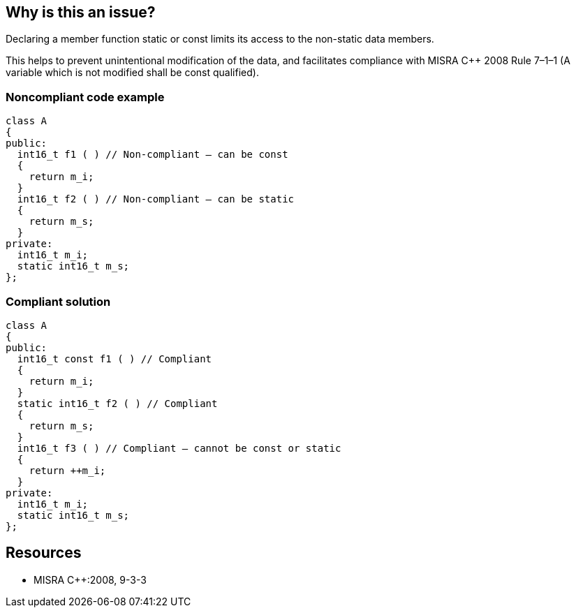 == Why is this an issue?

Declaring a member function static or const limits its access to the non-static data members.


This helps to prevent unintentional modification of the data, and facilitates compliance with MISRA {cpp} 2008 Rule 7–1–1 (A variable which is not modified shall be const qualified).


=== Noncompliant code example

[source,cpp]
----
class A
{
public:
  int16_t f1 ( ) // Non-compliant – can be const
  {
    return m_i;
  }
  int16_t f2 ( ) // Non-compliant – can be static
  {
    return m_s;
  }
private:
  int16_t m_i;
  static int16_t m_s;
};
----


=== Compliant solution

[source,cpp]
----
class A
{
public:
  int16_t const f1 ( ) // Compliant
  {
    return m_i;
  }
  static int16_t f2 ( ) // Compliant
  {
    return m_s;
  }
  int16_t f3 ( ) // Compliant – cannot be const or static
  {
    return ++m_i;
  }
private:
  int16_t m_i;
  static int16_t m_s;
};
----


== Resources

* MISRA {cpp}:2008, 9-3-3


ifdef::env-github,rspecator-view[]

'''
== Implementation Specification
(visible only on this page)

=== Message

Make this member function ["static"||"const"].


'''
== Comments And Links
(visible only on this page)

=== is duplicated by: S1252

=== on 15 Oct 2014, 20:41:27 Ann Campbell wrote:
\[~samuel.mercier] please:

* fill in the appropriate reference field(s)
* provide a See section
* make the message a sentence (initial capital letter, terminating period)

endif::env-github,rspecator-view[]
